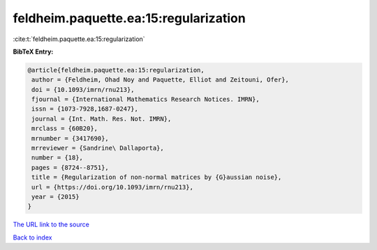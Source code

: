 feldheim.paquette.ea:15:regularization
======================================

:cite:t:`feldheim.paquette.ea:15:regularization`

**BibTeX Entry:**

.. code-block:: bibtex

   @article{feldheim.paquette.ea:15:regularization,
    author = {Feldheim, Ohad Noy and Paquette, Elliot and Zeitouni, Ofer},
    doi = {10.1093/imrn/rnu213},
    fjournal = {International Mathematics Research Notices. IMRN},
    issn = {1073-7928,1687-0247},
    journal = {Int. Math. Res. Not. IMRN},
    mrclass = {60B20},
    mrnumber = {3417690},
    mrreviewer = {Sandrine\ Dallaporta},
    number = {18},
    pages = {8724--8751},
    title = {Regularization of non-normal matrices by {G}aussian noise},
    url = {https://doi.org/10.1093/imrn/rnu213},
    year = {2015}
   }
`The URL link to the source <ttps://doi.org/10.1093/imrn/rnu213}>`_


`Back to index <../By-Cite-Keys.html>`_
